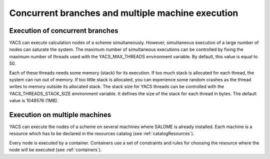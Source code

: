 .. _resource:

*******************************************************
Concurrent branches and multiple machine execution
*******************************************************

.. _concurrent:

Execution of concurrent branches
===================================
YACS can execute calculation nodes of a scheme simultaneously.  
However, simultaneous execution of a large number of nodes can saturate the system.  
The maximum number of simultaneous executions can be controlled by fixing the maximum number of threads used with the 
YACS_MAX_THREADS environment variable. By default, this value is equal to 50.

Each of these threads needs some memory (stack) for its execution. If too much stack is allocated for each thread,
the system can run out of memory. If too little stack is allocated, you can experience some random crashes as the
thread writes to memory outside its allocated stack. The stack size for YACS threads can be controlled with the
YACS_THREADS_STACK_SIZE environment variable. It defines the size of the stack for each thread in bytes. The
default value is 1048576 (1MB).


.. _multi:

Execution on multiple machines
===================================
YACS can execute the nodes of a scheme on several machines where SALOME is
already installed.
Each machine is a resource which has to be declared in the resources catalog
(see :ref:`catalogResources`).

Every node is executed by a container.
Containers use a set of constraints and rules for choosing the resource where
the node will be executed (see :ref:`containers`).

